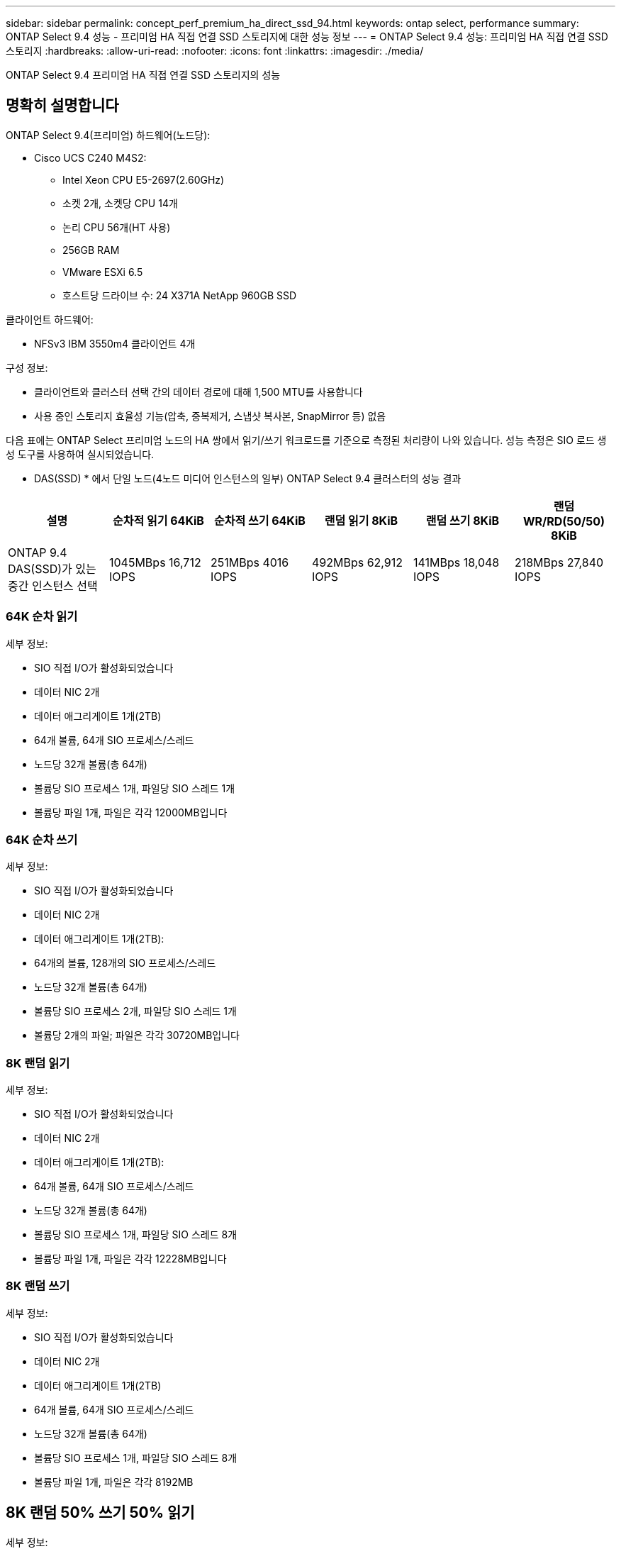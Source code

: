 ---
sidebar: sidebar 
permalink: concept_perf_premium_ha_direct_ssd_94.html 
keywords: ontap select, performance 
summary: ONTAP Select 9.4 성능 - 프리미엄 HA 직접 연결 SSD 스토리지에 대한 성능 정보 
---
= ONTAP Select 9.4 성능: 프리미엄 HA 직접 연결 SSD 스토리지
:hardbreaks:
:allow-uri-read: 
:nofooter: 
:icons: font
:linkattrs: 
:imagesdir: ./media/


[role="lead"]
ONTAP Select 9.4 프리미엄 HA 직접 연결 SSD 스토리지의 성능



== 명확히 설명합니다

ONTAP Select 9.4(프리미엄) 하드웨어(노드당):

* Cisco UCS C240 M4S2:
+
** Intel Xeon CPU E5-2697(2.60GHz)
** 소켓 2개, 소켓당 CPU 14개
** 논리 CPU 56개(HT 사용)
** 256GB RAM
** VMware ESXi 6.5
** 호스트당 드라이브 수: 24 X371A NetApp 960GB SSD




클라이언트 하드웨어:

* NFSv3 IBM 3550m4 클라이언트 4개


구성 정보:

* 클라이언트와 클러스터 선택 간의 데이터 경로에 대해 1,500 MTU를 사용합니다
* 사용 중인 스토리지 효율성 기능(압축, 중복제거, 스냅샷 복사본, SnapMirror 등) 없음


다음 표에는 ONTAP Select 프리미엄 노드의 HA 쌍에서 읽기/쓰기 워크로드를 기준으로 측정된 처리량이 나와 있습니다. 성능 측정은 SIO 로드 생성 도구를 사용하여 실시되었습니다.

* DAS(SSD) * 에서 단일 노드(4노드 미디어 인스턴스의 일부) ONTAP Select 9.4 클러스터의 성능 결과

[cols="6*"]
|===
| 설명 | 순차적 읽기 64KiB | 순차적 쓰기 64KiB | 랜덤 읽기 8KiB | 랜덤 쓰기 8KiB | 랜덤 WR/RD(50/50) 8KiB 


| ONTAP 9.4 DAS(SSD)가 있는 중간 인스턴스 선택 | 1045MBps 16,712 IOPS | 251MBps 4016 IOPS | 492MBps 62,912 IOPS | 141MBps 18,048 IOPS | 218MBps 27,840 IOPS 
|===


=== 64K 순차 읽기

세부 정보:

* SIO 직접 I/O가 활성화되었습니다
* 데이터 NIC 2개
* 데이터 애그리게이트 1개(2TB)
* 64개 볼륨, 64개 SIO 프로세스/스레드
* 노드당 32개 볼륨(총 64개)
* 볼륨당 SIO 프로세스 1개, 파일당 SIO 스레드 1개
* 볼륨당 파일 1개, 파일은 각각 12000MB입니다




=== 64K 순차 쓰기

세부 정보:

* SIO 직접 I/O가 활성화되었습니다
* 데이터 NIC 2개
* 데이터 애그리게이트 1개(2TB):
* 64개의 볼륨, 128개의 SIO 프로세스/스레드
* 노드당 32개 볼륨(총 64개)
* 볼륨당 SIO 프로세스 2개, 파일당 SIO 스레드 1개
* 볼륨당 2개의 파일; 파일은 각각 30720MB입니다




=== 8K 랜덤 읽기

세부 정보:

* SIO 직접 I/O가 활성화되었습니다
* 데이터 NIC 2개
* 데이터 애그리게이트 1개(2TB):
* 64개 볼륨, 64개 SIO 프로세스/스레드
* 노드당 32개 볼륨(총 64개)
* 볼륨당 SIO 프로세스 1개, 파일당 SIO 스레드 8개
* 볼륨당 파일 1개, 파일은 각각 12228MB입니다




=== 8K 랜덤 쓰기

세부 정보:

* SIO 직접 I/O가 활성화되었습니다
* 데이터 NIC 2개
* 데이터 애그리게이트 1개(2TB)
* 64개 볼륨, 64개 SIO 프로세스/스레드
* 노드당 32개 볼륨(총 64개)
* 볼륨당 SIO 프로세스 1개, 파일당 SIO 스레드 8개
* 볼륨당 파일 1개, 파일은 각각 8192MB




== 8K 랜덤 50% 쓰기 50% 읽기

세부 정보:

* SIO 직접 I/O가 활성화되었습니다
* 데이터 NIC 2개
* 데이터 애그리게이트 1개(2TB)
* 64개 볼륨, 64개 SIO 프로세스/스레드
* 노드당 32개 볼륨(총 64개)
* 볼륨당 SIO 프로세스 1개, 파일당 SIO 스레드 20개
* 볼륨당 파일 1개, 파일은 각각 12228MB입니다

